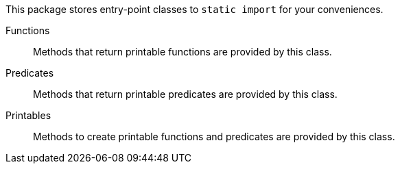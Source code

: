 This package stores entry-point classes to `static import` for your conveniences.

Functions:: Methods that return printable functions are provided by this class.
Predicates:: Methods that return printable predicates are provided by this class.
Printables:: Methods to create printable functions and predicates are provided by this class.
